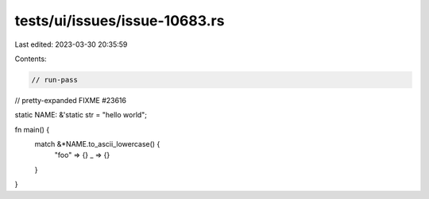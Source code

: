 tests/ui/issues/issue-10683.rs
==============================

Last edited: 2023-03-30 20:35:59

Contents:

.. code-block:: rs

    // run-pass
// pretty-expanded FIXME #23616

static NAME: &'static str = "hello world";

fn main() {
    match &*NAME.to_ascii_lowercase() {
        "foo" => {}
        _ => {}
    }
}


